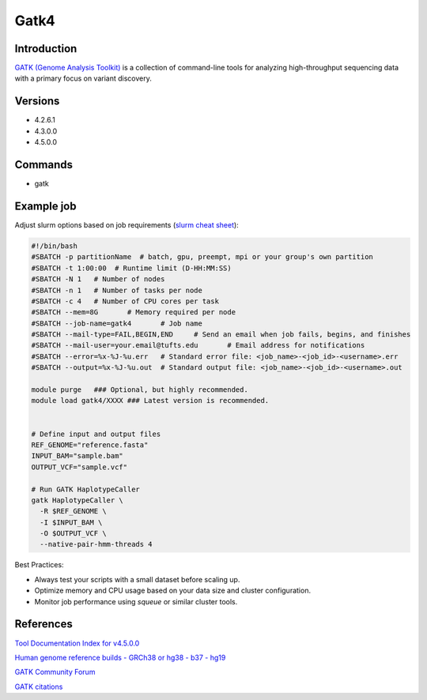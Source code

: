 #######
 Gatk4
#######

**************
 Introduction
**************

`GATK (Genome Analysis Toolkit)
<https://gatk.broadinstitute.org/hc/en-us>`_ is a collection of
command-line tools for analyzing high-throughput sequencing data with a
primary focus on variant discovery.

**********
 Versions
**********

-  4.2.6.1
-  4.3.0.0
-  4.5.0.0

**********
 Commands
**********

-  gatk

*************
 Example job
*************

Adjust slurm options based on job requirements (`slurm cheat sheet
<https://slurm.schedmd.com/pdfs/summary.pdf>`_):

.. code::

   #!/bin/bash
   #SBATCH -p partitionName  # batch, gpu, preempt, mpi or your group's own partition
   #SBATCH -t 1:00:00  # Runtime limit (D-HH:MM:SS)
   #SBATCH -N 1   # Number of nodes
   #SBATCH -n 1   # Number of tasks per node
   #SBATCH -c 4   # Number of CPU cores per task
   #SBATCH --mem=8G       # Memory required per node
   #SBATCH --job-name=gatk4       # Job name
   #SBATCH --mail-type=FAIL,BEGIN,END     # Send an email when job fails, begins, and finishes
   #SBATCH --mail-user=your.email@tufts.edu       # Email address for notifications
   #SBATCH --error=%x-%J-%u.err   # Standard error file: <job_name>-<job_id>-<username>.err
   #SBATCH --output=%x-%J-%u.out  # Standard output file: <job_name>-<job_id>-<username>.out

   module purge   ### Optional, but highly recommended.
   module load gatk4/XXXX ### Latest version is recommended.


   # Define input and output files
   REF_GENOME="reference.fasta"
   INPUT_BAM="sample.bam"
   OUTPUT_VCF="sample.vcf"

   # Run GATK HaplotypeCaller
   gatk HaplotypeCaller \
     -R $REF_GENOME \
     -I $INPUT_BAM \
     -O $OUTPUT_VCF \
     --native-pair-hmm-threads 4

Best Practices:

-  Always test your scripts with a small dataset before scaling up.
-  Optimize memory and CPU usage based on your data size and cluster
   configuration.
-  Monitor job performance using `squeue` or similar cluster tools.

************
 References
************

`Tool Documentation Index for v4.5.0.0
<https://gatk.broadinstitute.org/hc/en-us/articles/21904996835867--Tool-Documentation-Index>`_

`Human genome reference builds - GRCh38 or hg38 - b37 - hg19
<https://gatk.broadinstitute.org/hc/en-us/articles/360035890951-Human-genome-reference-builds-GRCh38-or-hg38-b37-hg19>`_

`GATK Community Forum
<https://gatk.broadinstitute.org/hc/en-us/community/topics>`_

`GATK citations
<https://gatk.broadinstitute.org/hc/en-us/articles/360035530852-How-should-I-cite-GATK-in-my-own-publications>`_
